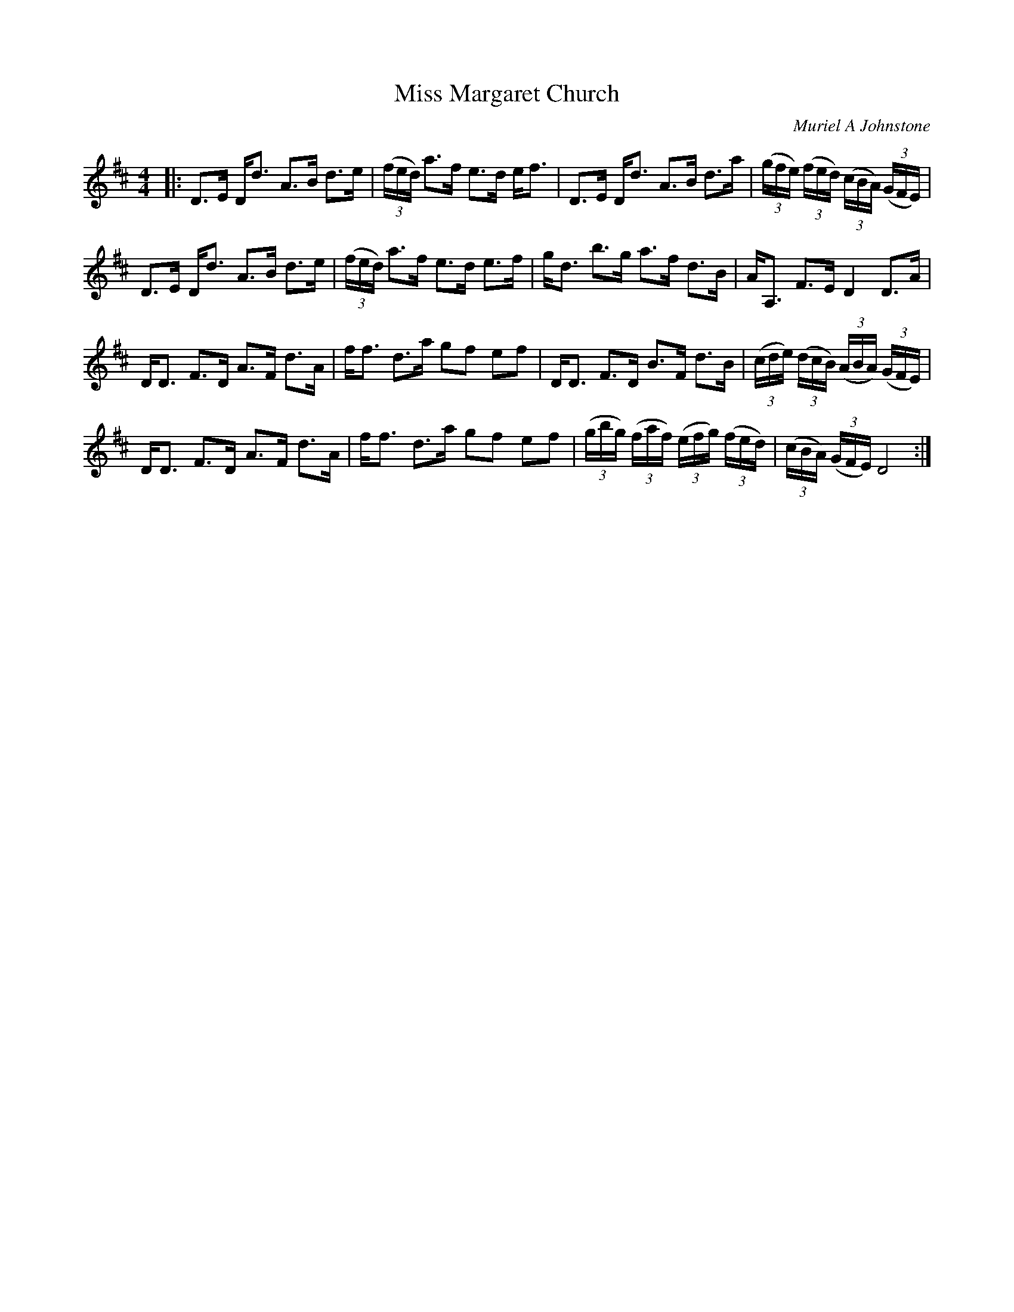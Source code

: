 X:1
T: Miss Margaret Church
C:Muriel A Johnstone
R:Strathspey
%Q: 128
K:D
M:4/4
L:1/16
|:D3E Dd3 A3B d3e|((3fed) a3f e3d ef3|D3E Dd3 A3B d3a|((3gfe) ((3fed) ((3cBA) ((3GFE)|
D3E Dd3 A3B d3e|((3fed) a3f e3d e3f|gd3 b3g a3f d3B|AA,3 F3E D4 D3A|
DD3 F3D A3F d3A|ff3 d3a g2f2 e2f2|DD3 F3D B3F d3B|((3cde) ((3dcB) ((3ABA) ((3GFE)|
DD3 F3D A3F d3A|ff3 d3a g2f2 e2f2|((3gbg) ((3faf) ((3efg) ((3fed) |((3cBA) ((3GFE) D8:|
